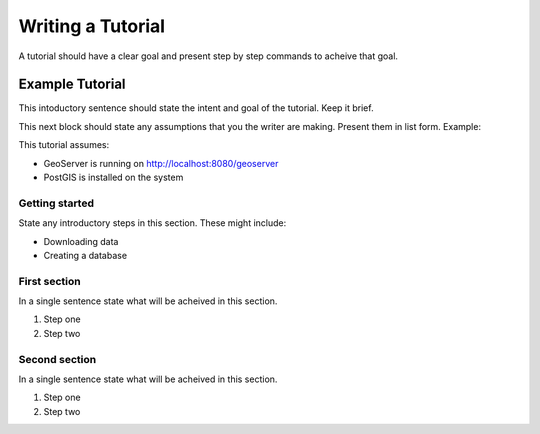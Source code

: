 .. _tutorial:

Writing a Tutorial
==================

A tutorial should have a clear goal and present step by step commands to acheive that goal.

Example Tutorial
----------------

This intoductory sentence should state the intent and goal of the tutorial. Keep it brief.

This next block should state any assumptions that you the writer are making. Present them in list form. Example: 

This tutorial assumes:

* GeoServer is running on http://localhost:8080/geoserver
* PostGIS is installed on the system

Getting started
```````````````

State any introductory steps in this section. These might include:

* Downloading data
* Creating a database

First section
`````````````

In a single sentence state what will be acheived in this section.

#. Step one
#. Step two


Second section
``````````````

In a single sentence state what will be acheived in this section.

#. Step one
#. Step two